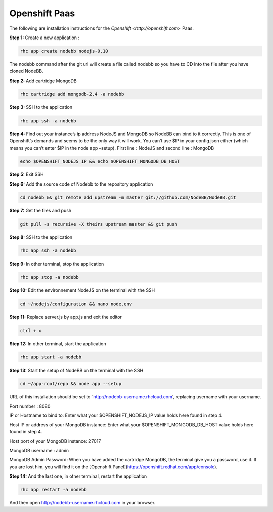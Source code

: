 Openshift Paas
===========

The following are installation instructions for the `Openshift <http://openshift.com>` Paas.

**Step 1:** Create a new application :

.. code:: bash
	
	rhc app create nodebb nodejs-0.10

The nodebb command after the git url will create a file called nodebb so you have to CD into the file after you have cloned NodeBB.

**Step 2:** Add cartridge MongoDB

.. code:: bash
	
	rhc cartridge add mongodb-2.4 -a nodebb

**Step 3:** SSH to the application

.. code:: bash
	
	rhc app ssh -a nodebb
	
**Step 4:** Find out your instance’s ip address NodeJS and MongoDB so NodeBB can bind to it correctly. This is one of Openshift’s demands and seems to be the only way it will work. You can’t use $IP in your config.json either (which means you can’t enter $IP in the node app –setup). First line : NodeJS and second line : MongoDB

.. code:: bash

  echo $OPENSHIFT_NODEJS_IP && echo $OPENSHIFT_MONGODB_DB_HOST
  
**Step 5:** Exit SSH

**Step 6:** Add the source code of Nodebb to the repository application

.. code:: bash
	
	cd nodebb && git remote add upstream -m master git://github.com/NodeBB/NodeBB.git

**Step 7:** Get the files and push

.. code:: bash
	
	git pull -s recursive -X theirs upstream master && git push

**Step 8:** SSH to the application

.. code:: bash
	
	rhc app ssh -a nodebb
	
**Step 9:** In other terminal, stop the application

.. code:: bash
	
	rhc app stop -a nodebb

**Step 10:** Edit the environnement NodeJS on the terminal with the SSH

.. code:: bash
	
	cd ~/nodejs/configuration && nano node.env
	
**Step 11:** Replace server.js by app.js and exit the editor

.. code:: bash
	
	ctrl + x
	
**Step 12:** In other terminal, start the application

.. code:: bash
	
	rhc app start -a nodebb

**Step 13:** Start the setup of NodeBB on the terminal with the SSH

.. code:: bash
	
	cd ~/app-root/repo && node app --setup

URL of this installation should be set to 'http://nodebb-username.rhcloud.com', replacing username with your username. 

Port number : 8080

IP or Hostname to bind to: Enter what your $OPENSHIFT_NODEJS_IP value holds here found in step 4.

Host IP or address of your MongoDB instance: Enter what your $OPENSHIFT_MONGODB_DB_HOST value holds here found in step 4. 

Host port of your MongoDB instance: 27017

MongoDB username : admin

MongoDB Admin Password: When you have added the cartridge MongoDB, the terminal give you a password, use it. If you are lost him, you will find it on the [Openshift Panel](https://openshift.redhat.com/app/console).

**Step 14:** And the last one, in other terminal, restart the application

.. code:: bash
	
	rhc app restart -a nodebb

And then open http://nodebb-username.rhcloud.com in your browser.

